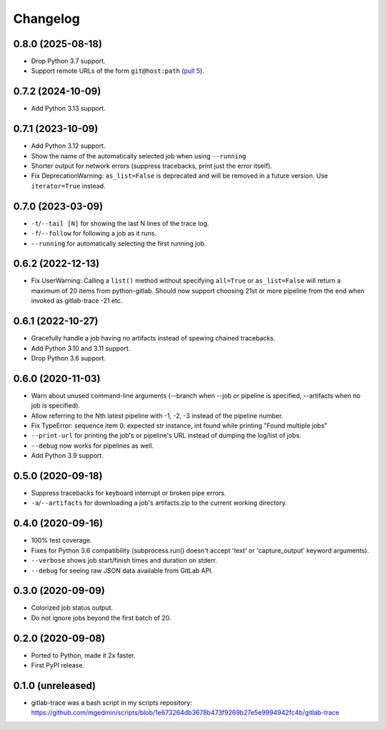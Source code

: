 Changelog
==========

0.8.0 (2025-08-18)
------------------

- Drop Python 3.7 support.
- Support remote URLs of the form ``git@host:path`` (`pull 5
  <https://github.com/mgedmin/gitlab-trace/pull/5>`_).


0.7.2 (2024-10-09)
------------------

- Add Python 3.13 support.


0.7.1 (2023-10-09)
------------------

- Add Python 3.12 support.
- Show the name of the automatically selected job when using ``--running`` 
- Shorter output for network errors (suppress tracebacks, print just the error
  itself).
- Fix DeprecationWarning: ``as_list=False`` is deprecated and will be removed in
  a future version. Use ``iterator=True`` instead.


0.7.0 (2023-03-09)
------------------

- ``-t``/``--tail [N]`` for showing the last N lines of the trace log.
- ``-f``/``--follow`` for following a job as it runs.
- ``--running`` for automatically selecting the first running job.


0.6.2 (2022-12-13)
------------------

- Fix UserWarning: Calling a ``list()`` method without specifying ``all=True`` or
  ``as_list=False`` will return a maximum of 20 items from python-gitlab.  Should
  now support choosing 21st or more pipeline from the end when invoked as
  gitlab-trace -21 etc.


0.6.1 (2022-10-27)
------------------

- Gracefully handle a job having no artifacts instead of spewing chained
  tracebacks.
- Add Python 3.10 and 3.11 support.
- Drop Python 3.6 support.


0.6.0 (2020-11-03)
------------------

- Warn about unused command-line arguments (--branch when --job or
  pipeline is specified, --artifacts when no job is specified).
- Allow referring to the Nth latest pipeline with -1, -2, -3 instead
  of the pipeline number.
- Fix TypeError: sequence item 0: expected str instance, int found
  while printing "Found multiple jobs"
- ``--print-url`` for printing the job's or pipeline's URL instead of dumping
  the log/list of jobs.
- ``--debug`` now works for pipelines as well.
- Add Python 3.9 support.


0.5.0 (2020-09-18)
------------------

- Suppress tracebacks for keyboard interrupt or broken pipe errors.
- ``-a``/``--artifacts`` for downloading a job's artifacts.zip to the current
  working directory.


0.4.0 (2020-09-16)
------------------

- 100% test coverage.
- Fixes for Python 3.6 compatibility (subprocess.run() doesn't
  accept 'text' or 'capture_output' keyword arguments).
- ``--verbose`` shows job start/finish times and duration on stderr.
- ``--debug`` for seeing raw JSON data available from GitLab API.


0.3.0 (2020-09-09)
------------------

- Colorized job status output.
- Do not ignore jobs beyond the first batch of 20.


0.2.0 (2020-09-08)
------------------

- Ported to Python, made it 2x faster.
- First PyPI release.


0.1.0 (unreleased)
------------------

- gitlab-trace was a bash script in my scripts repository:
  https://github.com/mgedmin/scripts/blob/1e673264db3678b473f9269b27e5e9994942fc4b/gitlab-trace

